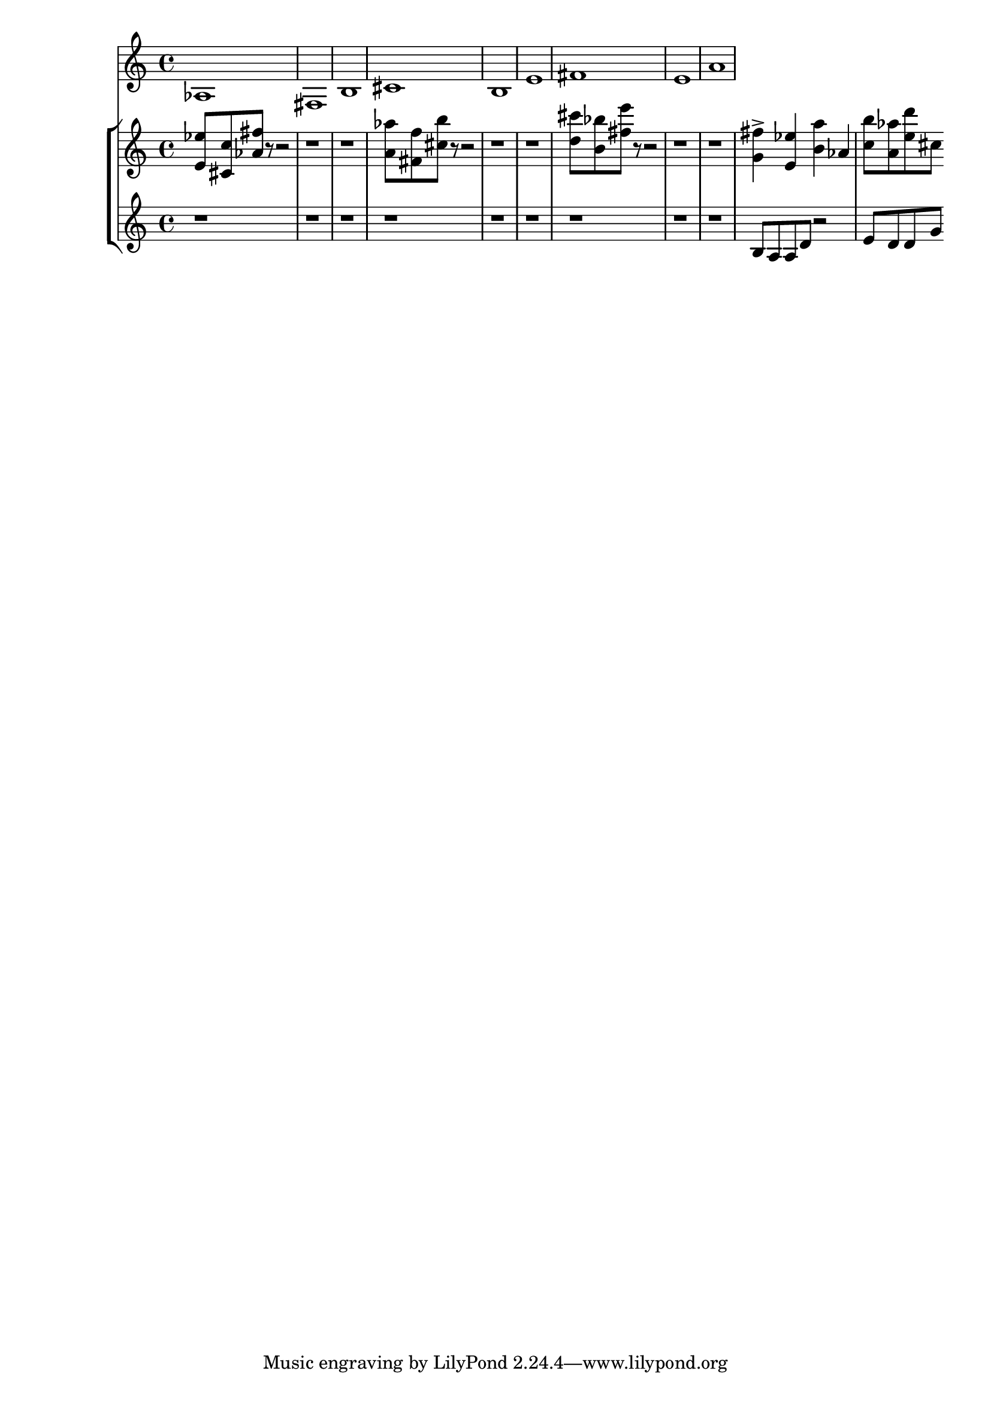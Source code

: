%! abjad.LilyPondFile._get_format_pieces()
\version "2.22.1"
%! abjad.LilyPondFile._get_format_pieces()
\language "english"

%! abjad.LilyPondFile._get_formatted_blocks()
\score
%! abjad.LilyPondFile._get_formatted_blocks()
{
    \context Score = ""
    <<
        \context Staff = "Flute"
        {
            \time 4/4
            af1
            fs1
            b1
            cs'1
            b1
            e'1
            fs'1
            e'1
            a'1
        }
        \context StaffGroup = ""
        <<
            \context Staff = "Piano 1"
            {
                \time 4/4
                <e' ef''>8
                <cs' c''>8
                <af' fs''>8
                r8
                r2
                r1
                r1
                <a' af''>8
                <fs' f''>8
                <cs'' b''>8
                r8
                r2
                r1
                r1
                <d'' cs'''>8
                <b' bf''>8
                <fs'' e'''>8
                r8
                r2
                r1
                r1
                <g' fs''>4
                - \accent
                <e' ef''>4
                <b' a''>4
                af'4
                <c'' b''>8
                <a' af''>8
                <e'' d'''>8
                cs''8
            }
            \context Staff = "Piano 2"
            {
                \time 4/4
                r1
                r1
                r1
                r1
                r1
                r1
                r1
                r1
                r1
                b8
                a8
                a8
                d'8
                r2
                e'8
                d'8
                d'8
                g'8
            }
        >>
    >>
%! abjad.LilyPondFile._get_formatted_blocks()
}